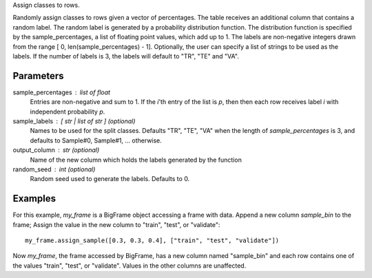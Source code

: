 Assign classes to rows.

Randomly assign classes to rows given a vector of percentages.
The table receives an additional column that contains a random label.
The random label is generated by a probability distribution function.
The distribution function is specified by the sample_percentages, a list of
floating point values, which add up to 1.
The labels are non-negative integers drawn from the range
[ 0, len(sample_percentages) - 1].
Optionally, the user can specify a list of strings to be used as the labels.
If the number of labels is 3, the labels will default to "TR", "TE" and "VA".

Parameters
----------
sample_percentages : list of float
    Entries are non-negative and sum to 1.
    If the *i*'th entry of the  list is *p*,
    then then each row receives label *i* with independent probability *p*.

sample_labels : [ str | list of str ] (optional)
    Names to be used for the split classes.
    Defaults "TR", "TE", "VA" when the length of *sample_percentages* is 3,
    and defaults to Sample#0, Sample#1, ... otherwise.

output_column : str (optional)
    Name of the new column which holds the labels generated by the function

random_seed : int (optional)
    Random seed used to generate the labels.
    Defaults to 0.

Examples
--------
For this example, *my_frame* is a BigFrame object accessing a frame with data.
Append a new column *sample_bin* to the frame;
Assign the value in the new column to "train", "test", or "validate"::

    my_frame.assign_sample([0.3, 0.3, 0.4], ["train", "test", "validate"])

Now *my_frame*, the frame accessed by BigFrame, has a new column named
"sample_bin" and each row contains one of the values "train", "test", or
"validate".
Values in the other columns are unaffected.

